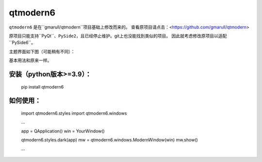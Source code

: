 ====================
qtmodern6
====================

.. image:: https://img.shields.io/pypi/v/qtmodern6.svg
    :target: https://pypi.python.org/pypi/qtmodern6
    :alt: PyPI Version

``qtmodern6`` 是在``gmarull/qtmodern``项目基础上修改而来的。  
查看原项目请点击：<https://github.com/gmarull/qtmodern>  

原项目只能支持``PyQt``、``PySide2``，且已经停止维护。git上也没能找到类似的项目。
因此就考虑修改原项目以适配``PySide6``。  


主题界面如下图（可能稍有不同）：  

.. image:: examples/mainwindow.png
    :width: 450px
    :align: center
    :alt: Example

基本用法和原来一样。   

安装（python版本>=3.9）：
-----

    pip install qtmodern6

如何使用：
--------

    import qtmodern6.styles
    import qtmodern6.windows

    ...

    app = QApplication()
    win = YourWindow()

    qtmodern6.styles.dark(app)
    mw = qtmodern6.windows.ModernWindow(win)
    mw.show()

    ...

